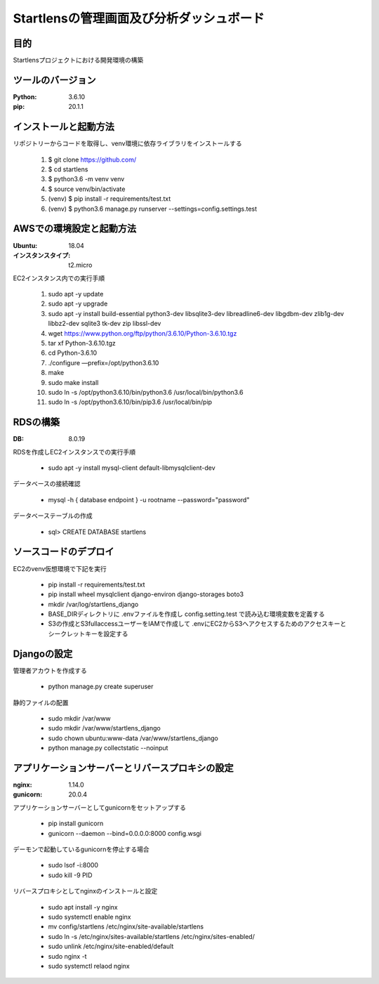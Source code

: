 ===================================
Startlensの管理画面及び分析ダッシュボード
===================================

目的
=====
Startlensプロジェクトにおける開発環境の構築

ツールのバージョン
==============
:Python:    3.6.10
:pip:       20.1.1


インストールと起動方法
==================
リポジトリーからコードを取得し、venv環境に依存ライブラリをインストールする

    #. $ git clone https://github.com/
    #. $ cd startlens
    #. $ python3.6 -m venv venv
    #. $ source venv/bin/activate
    #. (venv) $ pip install -r requirements/test.txt
    #. (venv) $ python3.6 manage.py runserver --settings=config.settings.test


AWSでの環境設定と起動方法
======================
:Ubuntu:    18.04
:インスタンスタイプ:    t2.micro

EC2インスタンス内での実行手順

    #. sudo apt -y update
    #. sudo apt -y upgrade
    #. sudo apt -y install build-essential python3-dev libsqlite3-dev libreadline6-dev libgdbm-dev zlib1g-dev libbz2-dev sqlite3 tk-dev zip libssl-dev
    #. wget https://www.python.org/ftp/python/3.6.10/Python-3.6.10.tgz
    #. tar xf Python-3.6.10.tgz
    #. cd Python-3.6.10
    #. ./configure —prefix=/opt/python3.6.10
    #. make
    #. sudo make install
    #. sudo ln -s /opt/python3.6.10/bin/python3.6 /usr/local/bin/python3.6
    #. sudo ln -s /opt/python3.6.10/bin/pip3.6 /usr/local/bin/pip


RDSの構築
========
:DB:    8.0.19

RDSを作成しEC2インスタンスでの実行手順

    * sudo apt -y install mysql-client default-libmysqlclient-dev

データベースの接続確認

    * mysql -h { database endpoint } -u rootname --password="password"

データベーステーブルの作成

    * sql> CREATE DATABASE startlens


ソースコードのデプロイ
===================
EC2のvenv仮想環境で下記を実行

    * pip install -r requirements/test.txt
    * pip install wheel mysqlclient django-environ django-storages boto3
    * mkdir /var/log/startlens_django
    * BASE_DIRディレクトリに .envファイルを作成し config.setting.test で読み込む環境変数を定義する
    * S3の作成とS3fullaccessユーザーをIAMで作成して .envにEC2からS3へアクセスするためのアクセスキーとシークレットキーを設定する


Djangoの設定
===========
管理者アカウトを作成する

    * python manage.py create superuser

静的ファイルの配置

    * sudo mkdir /var/www
    * sudo mkdir /var/www/startlens_django
    * sudo chown ubuntu:www-data /var/www/startlens_django
    * python manage.py collectstatic --noinput


アプリケーションサーバーとリバースプロキシの設定
=========================================
:nginx:    1.14.0
:gunicorn:    20.0.4

アプリケーションサーバーとしてgunicornをセットアップする

    * pip install gunicorn
    * gunicorn --daemon --bind=0.0.0.0:8000 config.wsgi

デーモンで起動しているgunicornを停止する場合

    * sudo lsof -i:8000
    * sudo kill -9 PID

リバースプロキシとしてnginxのインストールと設定

    * sudo apt install -y nginx
    * sudo systemctl enable nginx
    * mv config/startlens /etc/nginx/site-available/startlens
    * sudo ln -s /etc/nginx/sites-available/startlens /etc/nginx/sites-enabled/
    * sudo unlink /etc/nginx/site-enabled/default
    * sudo nginx -t
    * sudo systemctl relaod nginx

